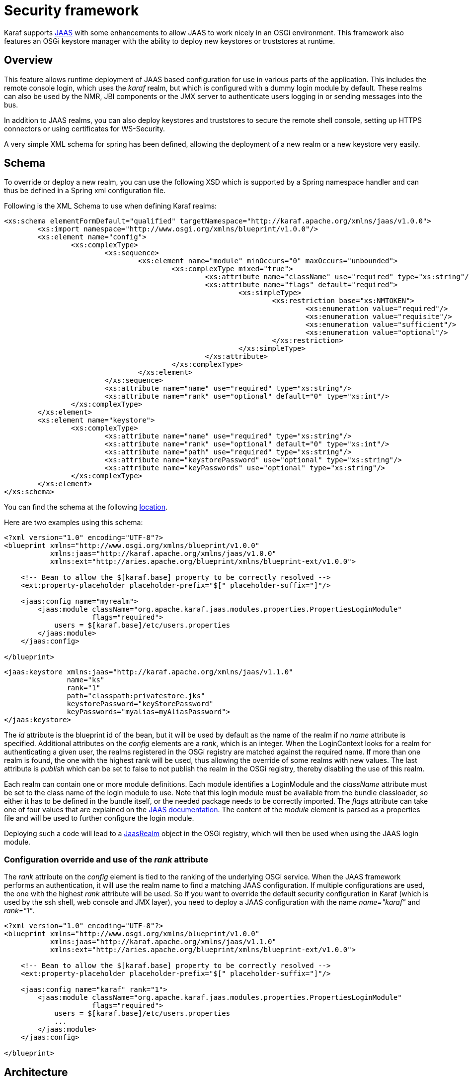 // 
// Licensed under the Apache License, Version 2.0 (the "License");
// you may not use this file except in compliance with the License.
// You may obtain a copy of the License at
// 
//      http://www.apache.org/licenses/LICENSE-2.0
// 
// Unless required by applicable law or agreed to in writing, software
// distributed under the License is distributed on an "AS IS" BASIS,
// WITHOUT WARRANTIES OR CONDITIONS OF ANY KIND, either express or implied.
// See the License for the specific language governing permissions and
// limitations under the License.
// 


= Security framework

Karaf supports http://download.oracle.com/javase/6/docs/technotes/guides/security/jaas/JAASRefGuide.html[JAAS] with some enhancements to allow JAAS to work nicely in an OSGi environment.  This framework also features an OSGi keystore manager with the ability to deploy new keystores or truststores at runtime.

== Overview

This feature allows runtime deployment of JAAS based configuration for use in various parts of the application. This
includes the remote console login, which uses the _karaf_ realm, but which is configured with a dummy login module
by default. These realms can also be used by the NMR, JBI components or the JMX server to authenticate users logging in
or sending messages into the bus.

In addition to JAAS realms, you can also deploy keystores and truststores to secure the remote shell console, setting up HTTPS connectors or using certificates for WS-Security.

A very simple XML schema for spring has been defined, allowing the deployment of a new realm or a new keystore very easily.

== Schema

To override or deploy a new realm, you can use the following XSD which is supported by a Spring namespace handler and can thus be defined in a Spring xml configuration file.

Following is the XML Schema to use when defining Karaf realms:
[source,xml]
----
<xs:schema elementFormDefault="qualified" targetNamespace="http://karaf.apache.org/xmlns/jaas/v1.0.0">
	<xs:import namespace="http://www.osgi.org/xmlns/blueprint/v1.0.0"/>
	<xs:element name="config">
		<xs:complexType>
			<xs:sequence>
				<xs:element name="module" minOccurs="0" maxOccurs="unbounded">
					<xs:complexType mixed="true">
						<xs:attribute name="className" use="required" type="xs:string"/>
						<xs:attribute name="flags" default="required">
							<xs:simpleType>
								<xs:restriction base="xs:NMTOKEN">
									<xs:enumeration value="required"/>
									<xs:enumeration value="requisite"/>
									<xs:enumeration value="sufficient"/>
									<xs:enumeration value="optional"/>
								</xs:restriction>
							</xs:simpleType>
						</xs:attribute>
					</xs:complexType>
				</xs:element>
			</xs:sequence>
			<xs:attribute name="name" use="required" type="xs:string"/>
			<xs:attribute name="rank" use="optional" default="0" type="xs:int"/>
		</xs:complexType>
	</xs:element>
	<xs:element name="keystore">
		<xs:complexType>
			<xs:attribute name="name" use="required" type="xs:string"/>
			<xs:attribute name="rank" use="optional" default="0" type="xs:int"/>
			<xs:attribute name="path" use="required" type="xs:string"/>
			<xs:attribute name="keystorePassword" use="optional" type="xs:string"/>
			<xs:attribute name="keyPasswords" use="optional" type="xs:string"/>
		</xs:complexType>
	</xs:element>
</xs:schema>
----

You can find the schema at the following http://karaf.apache.org/xmlns/jaas/v1.1.0[location].

Here are two examples using this schema:
[source,xml]
----
<?xml version="1.0" encoding="UTF-8"?>
<blueprint xmlns="http://www.osgi.org/xmlns/blueprint/v1.0.0"
           xmlns:jaas="http://karaf.apache.org/xmlns/jaas/v1.0.0"
           xmlns:ext="http://aries.apache.org/blueprint/xmlns/blueprint-ext/v1.0.0">

    <!-- Bean to allow the $[karaf.base] property to be correctly resolved -->
    <ext:property-placeholder placeholder-prefix="$[" placeholder-suffix="]"/>

    <jaas:config name="myrealm">
        <jaas:module className="org.apache.karaf.jaas.modules.properties.PropertiesLoginModule"
                     flags="required">
            users = $[karaf.base]/etc/users.properties
        </jaas:module>
    </jaas:config>

</blueprint>
----

[source,xml]
----
<jaas:keystore xmlns:jaas="http://karaf.apache.org/xmlns/jaas/v1.1.0"
               name="ks"
               rank="1"
               path="classpath:privatestore.jks"
               keystorePassword="keyStorePassword"
               keyPasswords="myalias=myAliasPassword">
</jaas:keystore>
----

The _id_ attribute is the blueprint id of the bean, but it will be used by default as the name of the realm if no
_name_ attribute is specified. Additional attributes on the _config_ elements are a _rank_, which is an integer.
When the LoginContext looks for a realm for authenticating a given user, the realms registered in the OSGi registry are
matched against the required name. If more than one realm is found, the one with the highest rank will be used, thus
allowing the override of some realms with new values.  The last attribute is _publish_ which can be set to false to
not publish the realm in the OSGi registry, thereby disabling the use of this realm.

Each realm can contain one or more module definitions. Each module identifies a LoginModule and the _className_
attribute must be set to the class name of the login module to use. Note that this login module must be available from
the bundle classloader, so either it has to be defined in the bundle itself, or the needed package needs to be correctly
imported. The _flags_ attribute can take one of four values that are explained on the http://svn.apache.org/repos/asf/karaf/tags/karaf-2.0.0/jaas/boot/src/main/java/org/apache/karaf/jaas/boot/ProxyLoginModule.java[JAAS documentation].
The content of the _module_ element is parsed as a properties file and will be used to further configure the login module.

Deploying such a code will lead to a http://svn.apache.org/repos/asf/karaf/tags/karaf-2.0.0/jaas/config/src/main/java/org/apache/karaf/jaas/config/JaasRealm.java[JaasRealm] object in the OSGi registry, which will then be used when using the JAAS login module.

=== Configuration override and use of the _rank_ attribute

The _rank_ attribute on the _config_ element is tied to the ranking of the underlying OSGi service.  When the JAAS
framework performs an authentication, it will use the realm name to find a matching JAAS configuration.  If multiple
configurations are used, the one with the highest _rank_ attribute will be used.
So if you want to override the default security configuration in Karaf (which is used by the ssh shell, web console and
JMX layer), you need to deploy a JAAS configuration with the name _name="karaf"_ and _rank="1"_.

[source,xml]
----
<?xml version="1.0" encoding="UTF-8"?>
<blueprint xmlns="http://www.osgi.org/xmlns/blueprint/v1.0.0"
           xmlns:jaas="http://karaf.apache.org/xmlns/jaas/v1.1.0"
           xmlns:ext="http://aries.apache.org/blueprint/xmlns/blueprint-ext/v1.0.0">

    <!-- Bean to allow the $[karaf.base] property to be correctly resolved -->
    <ext:property-placeholder placeholder-prefix="$[" placeholder-suffix="]"/>

    <jaas:config name="karaf" rank="1">
        <jaas:module className="org.apache.karaf.jaas.modules.properties.PropertiesLoginModule"
                     flags="required">
            users = $[karaf.base]/etc/users.properties
            ...
        </jaas:module>
    </jaas:config>

</blueprint>
----


== Architecture

Due to constraints in the JAAS specification, one class has to be available for all bundles.
This class is called http://svn.apache.org/repos/asf/karaf/tags/karaf-2.0.0/jaas/boot/src/main/java/org/apache/karaf/jaas/boot/ProxyLoginModule.java[ProxyLoginModule] and is a LoginModule that acts as a proxy for an OSGi defines LoginModule.  If you plan to integrate this feature into another OSGi runtime, this class must be made available from the system classloader and the related package be part of the boot delegation classpath (or be deployed as a fragment attached to the system bundle).

The xml schema defined above allows the use of a simple xml (leveraging spring xml extensibility) to configure and
register a JAAS configuration for a given realm.  This configuration will be made available into the OSGi registry as a
http://svn.apache.org/repos/asf/karaf/tags/karaf-2.0.0/jaas/config/src/main/java/org/apache/karaf/jaas/config/JaasRealm.java[JaasRealm] and the OSGi specific Configuration will look for such services.
Then the proxy login module will be able to use the information provided by the realm to actually load the class from
the bundle containing the real login module.

Karaf itself provides a set of login modules ready to use, depending of the authentication backend that you need.

In addition of the login modules, Karaf also support backend engine. The backend engine is coupled to a login module and
allows you to manipulate users and roles directly from Karaf (adding a new user, delete an existing user, etc).
The backend engine is constructed by a backend engine factory, registered as an OSGi service.
Some login modules (for security reason for instance) don't provide backend engine.

== Available realm and login modules

Karaf comes with a default realm named "karaf" using login modules.

Karaf also provides a set of login modules and backend engines to handle authentication needs for your environment.

=== PropertiesLoginModule

|===
|LoginModule           | org.apache.karaf.jaas.modules.properties.PropertiesLoginModule           
| BackendEngineFactory  | org.apache.karaf.jaas.modules.properties.PropertiesBackendEngineFactory 
|===

This login module is the one configured by default. It uses a properties text file to load the users, passwords and roles.

|===
| Name             | Description 
| _users_          | location of the properties file
|===

This file uses the http://download.oracle.com/javase/6/docs/api/java/util/Properties.html#load(java.io.Reader)[properties file format].
The format of the properties is as follows, with each line defining a user, its password and associated roles:
----
user=password[,role][,role]...
----

[source,xml]
----
<jaas:config name="karaf">
    <jaas:module className="org.apache.karaf.jaas.modules.properties.PropertiesLoginModule"
                 flags="required">
        users = ${karaf.etc}/users.properties
    </jaas:module>
</jaas:config>
----

The PropertiesLoginModule provides a backend engine allowing:

* add a new user
* delete an existing user
* list the users, groups, and roles
* add a new role to an user
* delete a role from an user
* add an user into a group
* remove an user from a group
* add a role to a group
* delete a role from a group

To enable the backend engine, you have to register the corresponding OSGi service. For instance, the following blueprint
shows how to register the PropertiesLoginModule and the corresponding backend engine:

[source,xml]
----
<?xml version="1.0" encoding="UTF-8"?>
<blueprint xmlns="http://www.osgi.org/xmlns/blueprint/v1.0.0"
           xmlns:jaas="http://karaf.apache.org/xmlns/jaas/v1.1.0"
           xmlns:ext="http://aries.apache.org/blueprint/xmlns/blueprint-ext/v1.0.0">

    <jaas:config name="karaf" rank="-1">
        <jaas:module className="org.apache.karaf.jaas.modules.properties.PropertiesLoginModule"
                     flags="required">
            users = ${karaf.etc}/users.properties
        </jaas:module>
    </jaas:config>

    <service interface="org.apache.karaf.jaas.modules.BackingEngineFactory">
        <bean class="org.apache.karaf.jaas.modules.properties.PropertiesBackingEngineFactory"/>
    </service>

</blueprint>
----

=== OsgiConfigLoginModule

|===
|LoginModule           | org.apache.karaf.jaas.modules.osgi.OsgiConfigLoginModule  
| BackendEngineFactory  | N/A                                                      
|===

The OsgiConfigLoginModule uses the OSGi ConfigurationAdmin service to provide the users, passwords and roles.

|===
| Name           | Description 
| _pid_          | the PID of the configuration containing user definitions 
|===

The format of the configuration is the same than for the _PropertiesLoginModule_ with properties prefixed with _user._.

For instance, in the Karaf etc folder, we create a file _org.apache.karaf.authentication.cfg_ containing:

----
user.karaf=karaf,admin
user.user=password,role
----

The following blueprint shows how to use this configuration:

----
<?xml version="1.0" encoding="UTF-8"?>
<blueprint xmlns="http://www.osgi.org/xmlns/blueprint/v1.0.0"
           xmlns:jaas="http://karaf.apache.org/xmlns/jaas/v1.1.0">

    <jaas:config name="karaf" rank="-1">
        <jaas:module className="org.apache.karaf.jaas.modules.osgi.OsgiConfigLoginModule"
                     flags="required">
            pid = org.apache.karaf.authentication
        </jaas:module>
    </jaas:config>

</blueprint>
----

NB: the OsgiConfigLoginModule doesn't provide a backend engine.

=== JDBCLoginModule

|===
|LoginModule           | org.apache.karaf.jaas.modules.jdbc.JDBCLoginModule            
| BackendEngineFactory  | org.apache.karaf.jaas.modules.jdbc.JDBCBackendEngineFactory   
|===

The JDBCLoginModule uses a database to load the users, passwords and roles from a provided data source _(normal or XA)_.
The data source and the queries for password and role retrieval are configurable using the following parameters.

|===
| Name                   | Description 
| _datasource_           | The datasource as on OSGi ldap filter or as JDNI name
| _query.password_       | The SQL query that retries the password of the user 
| _query.role_           | The SQL query that retries the roles of the user 
|===

pass:[<u>Passing a data source as an OSGi ldap filter</u>]

To use an OSGi ldap filter, the prefix osgi: needs to be provided, as shown below:

[source,xml]
----
<jaas:config name="karaf">
    <jaas:module className="org.apache.karaf.jaas.modules.jdbc.JDBCLoginModule"
                 flags="required">
        datasource = osgi:javax.sql.DataSource/(osgi.jndi.service.name=jdbc/karafdb)
        query.password = SELECT PASSWORD FROM USERS WHERE USERNAME=?
        query.role = SELECT ROLE FROM ROLES WHERE USERNAME=?
    </jaas:module>
</jaas:config>
----

pass:[<u>Passing a data source as a JNDI name</u>]

To use an JNDI name, the prefix jndi: needs to be provided. The example below assumes the use of Aries jndi to expose
services via JNDI.

[source,xml]
----
<jaas:config name="karaf">
    <jaas:module className="org.apache.karaf.jaas.modules.jdbc.JDBCLoginModule"
                 flags="required">
        datasource = jndi:aries:services/javax.sql.DataSource/(osgi.jndi.service.name=jdbc/karafdb)
        query.password = SELECT PASSWORD FROM USERS WHERE USERNAME=?
        query.role = SELECT ROLE FROM ROLES WHERE USERNAME=?
    </jaas:module>
</jaas:config>
----

The JDBCLoginModule provides a backend engine allowing:

* add a new user
* delete an user
* list users, roles
* add a new role to an user
* remove a role from an user

NB: the groups are not fully supported by the JDBCBackingEngine.

The following blueprint shows how to define the JDBCLoginModule with the corresponding backend engine:

[source,xml] 
----
<?xml version="1.0" encoding="UTF-8"?>
<blueprint xmlns="http://www.osgi.org/xmlns/blueprint/v1.0.0"
           xmlns:jaas="http://karaf.apache.org/xmlns/jaas/v1.1.0">

    <jaas:config name="karaf">
        <jaas:module className="org.apache.karaf.jaas.modules.jdbc.JDBCLoginModule"
                 flags="required">
            datasource = jndi:aries:services/javax.sql.DataSource/(osgi.jndi.service.name=jdbc/karafdb)
            query.password = SELECT PASSWORD FROM USERS WHERE USERNAME=?
            query.role = SELECT ROLE FROM ROLES WHERE USERNAME=?
            insert.user = INSERT INTO USERS(USERNAME,PASSWORD) VALUES(?,?)
            insert.role = INSERT INTO ROLES(ROLE,USERNAME) VALUES(?,?)
            delete.user = DELETE FROM USERS WHERE USERNAME=?
        </jaas:module>
    </jaas:config>

    <service interface="org.apache.karaf.jaas.modules.BackingEngineFactory">
        <bean class="org.apache.karaf.jaas.modules.jdbc.JDBCBackingEngineFactory"/>
    </service>

</blueprint>
----

=== LDAPLoginModule

|===
|LoginModule           | org.apache.karaf.jaas.modules.ldap.LDAPLoginModule            
| BackendEngineFactory  | N/A                                                          
|===

The LDAPLoginModule uses LDAP to load the users and roles and bind the users on the LDAP to check passwords.

The LDAPLoginModule supports the following parameters:

|===
| Name                      | Description 
| _connection.url_          | The LDAP connection URL, e.g. ldap://hostname 
| _connection.username_     | Admin username to connect to the LDAP. This parameter is optional, if it's not provided, the LDAP connection will be anonymous. 
| _connection.password_     | Admin password to connect to the LDAP. Only used if the _connection.username_ is specified. 
| _user.base.dn_            | The LDAP base DN used to looking for user, e.g. ou=user,dc=apache,dc=org 
| _user.filter_             | The LDAP filter used to looking for user, e.g. (uid=%u) where %u will be replaced by the username. 
| _user.search.subtree_     | If "true", the user lookup will be recursive (SUBTREE). If "false", the user lookup will be performed only at the first level (ONELEVEL). 
| _role.base.dn_            | The LDAP base DN used to looking for roles, e.g. ou=role,dc=apache,dc=org 
| _role.filter_             | The LDAP filter used to looking for user's role, e.g. (member:=uid=%u) 
| _role.name.attribute_     | The LDAP role attribute containing the role string used by Karaf, e.g. cn 
| _role.search.subtree_     | If "true", the role lookup will be recursive (SUBTREE). If "false", the role lookup will be performed only at the first level (ONELEVEL). 
| _role.mapping_            | Define a mapping between roles defined in the LDAP directory for the user, and corresponding roles in Karaf. The format is ldapRole1=karafRole1,karafRole2;ldapRole2=karafRole3,karafRole4. 
| _authentication_          | Define the authentication backend used on the LDAP server. The default is simple. 
| _initial.context.factory_ | Define the initial context factory used to connect to the LDAP server. The default is com.sun.jndi.ldap.LdapCtxFactory 
| _ssl_                     | If "true" or if the protocol on the _connection.url_ is _ldaps_, an SSL connection will be used 
| _ssl.provider_            | The provider name to use for SSL 
| _ssl.protocol_            | The protocol name to use for SSL (SSL for example)
| _ssl.algorithm_           | The algorithm to use for the KeyManagerFactory and TrustManagerFactory  (PKIX for example) 
| _ssl.keystore_            | The key store name to use for SSL.  The key store must be deployed using a _jaas:keystore_ configuration.  
| _ssl.keyalias_            | The key alias to use for SSL 
| _ssl.truststore_          | The trust store name to use for SSL.  The trust store must be deployed using a _jaas:keystore_ configuration.  
|===

A example of LDAPLoginModule usage follows:

[source,xml] 
----
<jaas:config name="karaf">
  <jaas:module className="org.apache.karaf.jaas.modules.ldap.LDAPLoginModule" flags="required">
        connection.url = ldap://localhost:389
        user.base.dn = ou=user,dc=apache,dc=org
        user.filter = (cn=%u)
        user.search.subtree = true
        role.base.dn = ou=group,dc=apache,dc=org
        role.filter = (member:=uid=%u)
        role.name.attribute = cn
        role.search.subtree = true
        authentication = simple
  </jaas:module>
</jaas:config>
----

If you wish to use an SSL connection, the following configuration can be used as an example:

[source,xml] 
----
<ext:property-placeholder />

<jaas:config name="karaf" rank="1">
    <jaas:module className="org.apache.karaf.jaas.modules.ldap.LDAPLoginModule" flags="required">
        connection.url = ldaps://localhost:10636
        user.base.dn = ou=users,ou=system
        user.filter = (uid=%u)
        user.search.subtree = true
        role.base.dn = ou=groups,ou=system
        role.filter = (uniqueMember=uid=%u)
        role.name.attribute = cn
        role.search.subtree = true
        authentication = simple
        ssl.protocol=SSL
        ssl.truststore=ks
        ssl.algorithm=PKIX
    </jaas:module>
</jaas:config>

<jaas:keystore name="ks"
               path="file:///${karaf.home}/etc/trusted.ks"
               keystorePassword="secret" />
----

The LDAPLoginModule supports the following patterns that you can use in the filter (user and role filters):

* _%u_ is replaced by the user
* _%dn_ is replaced by the user DN
* _%fqdn_ is replaced by the user full qualified DN (_userDNNamespace_).

For instance, the following configuration will work properly with ActiveDirectory (adding the ActiveDirectory to the
default _karaf_ realm):

----
<jaas:config name="karaf" rank="2">
  <jaas:module className="org.apache.karaf.jaas.modules.ldap.LDAPLoginModule" flags="required">
    initialContextFactory=com.sun.jndi.ldap.LdapCtxFactory
    connection.username=admin
    connection.password=xxxxxxx
    connection.protocol=
    connection.url=ldap://activedirectory_host:389
    user.base.dn=ou=Users,ou=there,DC=local
    user.filter=(sAMAccountName=%u)
    user.search.subtree=true
    role.base.dn=ou=Groups,ou=there,DC=local
    role.name.attribute=cn
    role.filter=(member=%fqdn)
    role.search.subtree=true
    authentication=simple
  </jaas:module>
</jaas:config>
----

NB: the LDAPLoginModule doesn't provide backend engine. It means that the administration of the users and roles should be
performed directly on the LDAP backend.

=== SyncopeLoginModule

|===
|LoginModule           | org.apache.karaf.jaas.modules.syncope.SyncopeLoginModule            
| BackendEngineFactory  | org.apache.karaf.jaas.modules.syncope.SyncopeBackendEngineFactory 
|===

The Syncope login module uses the Syncope REST API to authenticate users and retrieve the roles.

The Syncope login module just requires one parameter:

|===
| Name                      | Description 
| _address_                | Location of the Syncope REST API 
| _admin.user_             | Admin username to administrate Syncope (only required by the backend engine) 
| _admin.password_         | Admin password to administrate Syncope (only required by the backend engine) 
|===

The following snippet shows how to use Syncope with the karaf realm:

----
<jaas:config name="karaf" rank="2">
  <jaas:module className="org.apache.karaf.jaas.modules.syncope.SyncopeLoginModule" flags="required">
    address=http://localhost:9080/syncope/cxf
    admin.user=admin
    admin.password=password
  </jaas:module>
</jaas:config>
----

SyncopeLoginModule comes with a backend engine allowing to manipulate users and roles. You have to register the
SyncopeBackendEngineFactory service.

For security reason, the SyncopeLoginModule backend engine allows only to list users and roles. You can't create or delete
users and roles directly from Karaf. To do it, you have to use the Syncope web console.

For instance, the following blueprint descriptor enables the SyncopeLoginModule and the backend engine factory:

----
<?xml version="1.0" encoding="UTF-8"?>
<blueprint xmlns="http://www.osgi.org/xmlns/blueprint/v1.0.0"
           xmlns:jaas="http://karaf.apache.org/xmlns/jaas/v1.1.0"
           xmlns:ext="http://aries.apache.org/blueprint/xmlns/blueprint-ext/v1.0.0">

    <jaas:config name="karaf" rank="2">
        <jaas:module className="org.apache.karaf.jaas.modules.syncope.SyncopeLoginModule"
                     flags="required">
           address=http://localhost:9080/syncope/cxf
           admin.user=admin
           admin.password=password
        </jaas:module>
    </jaas:config>

    <service interface="org.apache.karaf.jaas.modules.BackingEngineFactory">
        <bean class="org.apache.karaf.jaas.modules.syncope.SyncopeBackingEngineFactory"/>
    </service>

</blueprint>
----

== Encryption service

The http://svn.apache.org/repos/asf/karaf/trunk/jaas/modules/src/main/java/org/apache/karaf/jaas/modules/EncryptionService.java[EncryptionService] is a service registered in the OSGi registry providing means to encrypt and check encrypted passwords.  This service acts as a factory for http://svn.apache.org/repos/asf/karaf/trunk/jaas/modules/src/main/java/org/apache/karaf/jaas/modules/Encryption.java[Encryption] objects actually performing the encryption.

This service is used in all Karaf login modules to support encrypted passwords.

=== Configuring properties

Each login module supports the following additional set of properties:
|===
| Name                   | Description 
| _encryption.name_      | Name of the encryption service registered in OSGi (cf. paragraph [below|#Jasypt]) 
| _encryption.enabled_   | Boolean used to turn on encryption 
| _encryption.prefix_    | Prefix for encrypted passwords
| _encryption.suffix_    | Suffix for encrypted passwords 
| _encryption.algorithm_ | Name of an algorithm to be used for hashing, like "MD5" or "SHA-1" 
| _encryption.encoding_  | Encrypted passwords encoding (can be _hexadecimal_ or _base64_) 
| _role.policy_          | A policy for identifying roles (can be _prefix_ or _group_) [below|#Role discovery policies]) 
| _role.discriminator_   | A discriminator value to be used by the role policy 
|===


A simple example follows:
[source,xml] 
----
<jaas:config name="karaf">
    <jaas:module className="org.apache.karaf.jaas.modules.properties.PropertiesLoginModule"
                 flags="required">
        users = $[karaf.base]/etc/users.properties
        encryption.enabled = true
        encryption.algorithm = MD5
        encryption.encoding = hexadecimal
    </jaas:module>
</jaas:config>
----

=== Prefix and suffix

The login modules have the ability to support both encrypted and plain passwords at the same time.  In some cases, some login modules may be able to encrypt the passwords on the fly and save them back in an encrypted form.

=== Jasypt

Karaf default installation comes with a simple encryption service which usually fullfill simple needs. However, in some
cases, you may want to install the http://www.jasypt.org/[Jasypt] library which provides stronger encryption algorithms
and more control over them.

To install the Jasypt library, the easiest way is to install the available feature:
----
karaf@root> features:install jasypt-encryption
----

It will download and install the required bundles and also register an _EncryptionService_ for Jasypt in the OSGi registry.

When configuring a login module to use Jasypt, you need to specify the _encryption.name_ property and set it to a value of _jasypt_ to make sure the Jasypt encryption service will be used.

In addition to the standard properties above, the Jasypt service provides the following parameters:

|===
| Name                     | Description 
| _providerName_           | Name of the _java.security.Provider_ name to use for obtaining the digest algorithm 
| _providerClassName_      | Class name for the security provider to be used for obtaining the digest algorithm 
| _iterations_             | Number of times the hash function will be applied recursively 
| _saltSizeBytes_          | Size of the salt to be used to compute the digest 
| _saltGeneratorClassName_ | Class name of the salt generator 
|===

A typical realm definition using Jasypt encryption service would look like:

[source,xml] 
----
<jaas:config name="karaf">
    <jaas:module className="org.apache.karaf.jaas.modules.properties.PropertiesLoginModule"
                 flags="required">
        users = $[karaf.base]/etc/users.properties
        encryption.enabled = true
        encryption.name = jasypt
        encryption.algorithm = SHA-256
        encryption.encoding = base64
        encryption.iterations = 100000
        encryption.saltSizeBytes = 16
    </jaas:module>
</jaas:config>
----

=== Using encrypted property placeholders

When using blueprint framework for OSGi for configuring devices that requires passwords like JDBC datasources,
it is undesirable to use plain text passwords in configuration files. To avoid this problem it is good to store database
passwords in encrypted format and use encrypted property placeholders when ever possible.

Encrypted properties can be stored in plain properties files. The encrypted content is wrapped by an ENC() function.

----
#db.cfg / db.properties
db.url=localhost:9999
db.username=admin
db.password=ENC(zRM7Pb/NiKyCalroBz8CKw==)
----

The encrypted property placeholders can be used either by defining Apache Aries ConfigAdmin _property-placeholder_
or by directly using the Apache Karaf _property-placeholder_. It has one child element _encryptor_ that contains
the actual Jasypt configuration. For detailed information on how to configure the different Jasypt encryptors, see the
http://www.jasypt.org/general-usage.html[Jasypt documentation].

A typical definition using Jasypt encryption would look like:

[source,xml] 
----
<blueprint xmlns="http://www.osgi.org/xmlns/blueprint/v1.0.0"
           xmlns:cm="http://aries.apache.org/blueprint/xmlns/blueprint-cm/v1.1.0"
           xmlns:ext="http://aries.apache.org/blueprint/xmlns/blueprint-ext/v1.0.0"
           xmlns:enc="http://karaf.apache.org/xmlns/jasypt/v1.0.0">

  <!-- Configuration via ConfigAdmin property-placeholder -->
  <!-- the etc/*.cfg can contain encrypted values with ENC() function -->
  <cm:property-placeholder persistent-id="db" update-strategy="reload">
    <cm:default-properties>
      <cm:property name="encoded" value="ENC(${foo})"/>
    </cm:default-properties>
  </cm:property-placeholder>

  <!-- Configuration via properties file -->
  <!-- Instead of ConfigAdmin, we can load "regular" properties file from a location -->
  <!-- Again, the db.properties file can contain encrypted values with ENC() function -->
  <ext:property-placeholder>
    <ext:location>file:etc/db.properties</ext:location>
  </ext:property-placeholder>

  <enc:property-placeholder>
    <enc:encryptor class="org.jasypt.encryption.pbe.StandardPBEStringEncryptor">
      <property name="config">
        <bean class="org.jasypt.encryption.pbe.config.EnvironmentStringPBEConfig">
          <property name="algorithm" value="PBEWithMD5AndDES"/>
          <property name="passwordEnvName" value="ENCRYPTION_PASSWORD"/>
        </bean>
      </property>
    </enc:encryptor>
  </enc:property-placeholder>

  <!-- ... -->

</blueprint>
----

Don't forget to install the jasypt feature to add the support of the enc namespace:

----
karaf@root()> feature:install jasypt-encryption
----

== Role discovery policies

The JAAS specification does not provide means to distinguish between User and Role Principals without referring to the
specification classes. In order to provide means to the application developer to decouple the application from Karaf
JAAS implementation role policies have been created.

A role policy is a convention that can be adopted by the application in order to identify Roles, without depending from the implementation. Each role policy can be cofigured by setting a "role.policy" and "role.discriminator" property to the login module configuration. Currently, Karaf provides two policies that can be applied to all Karaf Login Modules.

. Prefixed Roles
. Grouped Roles

pass:[<u>Prefixed Roles</u>]

When the prefixed role policy is used the login module applies a configurable prefix _(property role.discriminator)_ to
the role, so that the application can identify the role's principals by its prefix. Example:

[source,xml] 
----
<jaas:config name="karaf">
    <jaas:module className="org.apache.karaf.jaas.modules.properties.PropertiesLoginModule"
                 flags="required">
        users = $[karaf.base]/etc/users.properties
        role.policy = prefix
        role.discriminator = ROLE_
    </jaas:module>
</jaas:config>
----

The application can identify the role principals using a snippet like this:

[source,java] 
----
LoginContext ctx = new LoginContext("karaf", handler);
ctx.login();
authenticated = true;
subject = ctx.getSubject();
for (Principal p : subject.getPrincipals()) {
   	if (p.getName().startsWith("ROLE_")) {
   	   	roles.add((p.getName().substring("ROLE_".length())));
   	}
}
----

pass:[<u>Grouped Roles</u>]

When the group role policy is used the login module provides all roles as members of a group with a configurable name _(property role.discriminator)_. Example:

[source,xml] 
----
<jaas:config name="karaf">
    <jaas:module className="org.apache.karaf.jaas.modules.properties.PropertiesLoginModule"
                 flags="required">
        users = $[karaf.base]/etc/users.properties
        role.policy = group
        role.discriminator = ROLES
    </jaas:module>
</jaas:config>
----

[source,java] 
----
LoginContext ctx = new LoginContext("karaf", handler);
ctx.login();
authenticated = true;
subject = ctx.getSubject();
for (Principal p : subject.getPrincipals()) {
    if ((p instanceof Group) && ("ROLES".equalsIgnoreCase(p.getName()))) {
        Group g = (Group) p;
        Enumeration<? extends Principal> members = g.members();
        while (members.hasMoreElements()) {
            Principal member = members.nextElement();
            roles.add(member.getName());
        }
    }
}
----

== Default role policies

The previous section describes how to leverage role policies. However, Karaf provides a default role policy, based on the following class names:

* org.apache.karaf.jaas.modules.UserPrincipal
* org.apache.karaf.jaas.modules.RolePrincipal
* org.apache.karaf.jaas.modules.GroupPrincipal

It allows you to directly handling the role class:

[source,java] 
----
String rolePrincipalClass = "org.apache.karaf.jaas.modules.RolePrincipal";

for (Principal p : subject.getPrincipals()) {
	if (p.getClass().getName().equals(rolePrincipalClass)) {
		roles.add(p.getName());
	}
}
----
